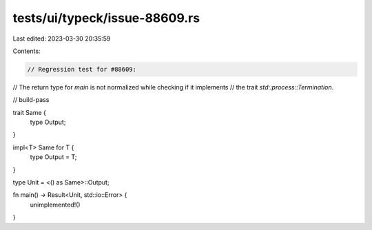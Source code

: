 tests/ui/typeck/issue-88609.rs
==============================

Last edited: 2023-03-30 20:35:59

Contents:

.. code-block:: rs

    // Regression test for #88609:
// The return type for `main` is not normalized while checking if it implements
// the trait `std::process::Termination`.

// build-pass

trait Same {
    type Output;
}

impl<T> Same for T {
    type Output = T;
}

type Unit = <() as Same>::Output;

fn main() -> Result<Unit, std::io::Error> {
    unimplemented!()
}


